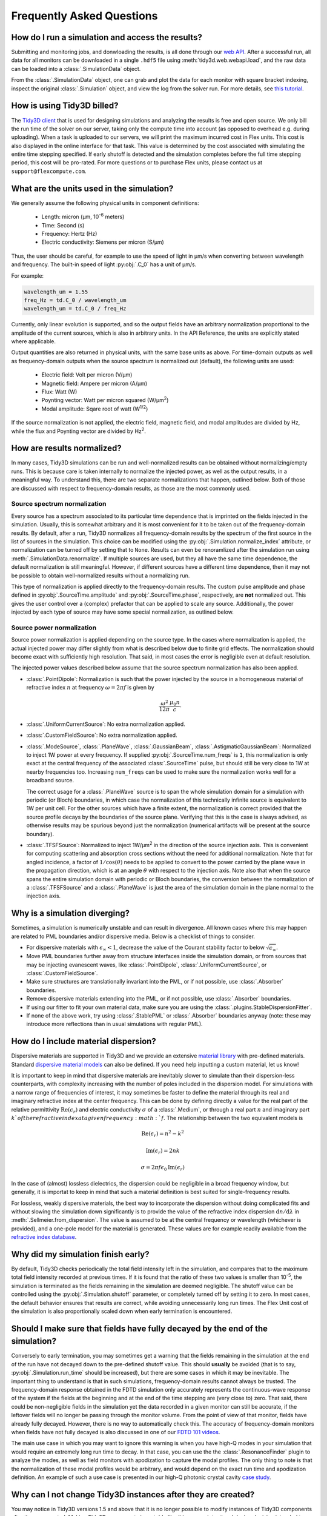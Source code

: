 Frequently Asked Questions
==========================

How do I run a simulation and access the results?
-------------------------------------------------

Submitting and monitoring jobs, and donwloading the results, is all done 
through our `web API <api.html#web-api>`_. After a successful run, 
all data for all monitors can be downloaded in a single ``.hdf5`` file 
using :meth:`tidy3d.web.webapi.load`, and the
raw data can be loaded into a :class:`.SimulationData` object.

From the :class:`.SimulationData` object, one can grab and plot the data for each monitor with square bracket indexing, inspect the original :class:`.Simulation` object, and view the log from the solver run.  For more details, see `this tutorial <notebooks/VizSimulation.html>`_.

How is using Tidy3D billed?
---------------------------

The `Tidy3D client <https://pypi.org/project/tidy3d/>`_ that is used for designing 
simulations and analyzing the results is free and 
open source. We only bill the run time of the solver on our server, taking only the compute 
time into account (as opposed to overhead e.g. during uploading).
When a task is uploaded to our servers, we will print the maximum incurred cost in Flex units.
This cost is also displayed in the online interface for that task.
This value is determined by the cost associated with simulating the entire time stepping specified.
If early shutoff is detected and the simulation completes before the full time stepping period, this
cost will be pro-rated.
For more questions or to purchase Flex units, please contact us at ``support@flexcompute.com``.

What are the units used in the simulation?
------------------------------------------

We generally assume the following physical units in component definitions:

 - Length: micron (μm, 10\ :sup:`-6` meters)
 - Time: Second (s)
 - Frequency: Hertz (Hz)
 - Electric conductivity: Siemens per micron (S/μm)

Thus, the user should be careful, for example to use the speed of light 
in μm/s when converting between wavelength and frequency. The built-in 
speed of light :py:obj:`.C_0` has a unit of μm/s. 

For example:

.. code-block:: python

    wavelength_um = 1.55
    freq_Hz = td.C_0 / wavelength_um
    wavelength_um = td.C_0 / freq_Hz

Currently, only linear evolution is supported, and so the output fields have an 
arbitrary normalization proportional to the amplitude of the current sources, 
which is also in arbitrary units. In the API Reference, the units are explicitly 
stated where applicable. 

Output quantities are also returned in physical units, with the same base units as above. For time-domain outputs
as well as frequency-domain outputs when the source spectrum is normalized out (default), the following units are
used:

 - Electric field: Volt per micron (V/μm)
 - Magnetic field: Ampere per micron (A/μm)
 - Flux: Watt (W)
 - Poynting vector: Watt per micron squared (W/μm\ :sup:`2`)
 - Modal amplitude: Sqare root of watt (W\ :sup:`1/2`)

If the source normalization is not applied, the electric field, magnetic field, and modal amplitudes are divided by
Hz, while the flux and Poynting vector are divided by Hz\ :sup:`2`.

How are results normalized?
---------------------------

In many cases, Tidy3D simulations can be run and well-normalized results can be obtained without normalizing/empty runs.
This is because care is taken internally to normalize the injected power, as well as the output results, in a
meaningful way. To understand this, there are two separate normalizations that happen, outlined below. Both of those are
discussed with respect to frequency-domain results, as those are the most commonly used.

Source spectrum normalization
^^^^^^^^^^^^^^^^^^^^^^^^^^^^^

Every source has a spectrum associated to its particular time dependence that is imprinted on the fields injected
in the simulation. Usually, this is somewhat arbitrary and it is most convenient for it to be taken out of the
frequency-domain results. By default, after a run, Tidy3D normalizes all frequency-domain results by the spectrum of the first source
in the list of sources in the simulation. This choice can be modified using the :py:obj:`.Simulation.normalize_index` attribute, or
normalization can be turned off by setting that to ``None``. Results can even be renoramlized after the simulation run using
:meth:`.SimulationData.renormalize`. If multiple sources are used, but they all have the same
time dependence, the default normalization is still meaningful. However, if different sources have a different time dependence,
then it may not be possible to obtain well-normalized results without a normalizing run.

This type of normalization is applied directly to the frequency-domain results. The custom pulse amplitude and phase defined in
:py:obj:`.SourceTime.amplitude` and :py:obj:`.SourceTime.phase`, respectively, are **not** normalized out. This gives the user control
over a (complex) prefactor that can be applied to scale any source.
Additionally, the power injected by each type of source may have some special normalization, as outlined below.

Source power normalization
^^^^^^^^^^^^^^^^^^^^^^^^^^

Source power normalization is applied depending on the source type. In the cases where normalization is applied,
the actual injected power may differ slightly from what is described below due to finite grid effects. The normalization
should become exact with sufficiently high resolution. That said, in most cases the error is negligible even at default resolution.

The injected power values described below assume that the source spectrum normalization has also been applied.

- :class:`.PointDipole`: Normalization is such that the power injected by the source in a homogeneous material of
  refractive index :math:`n` at frequency :math:`\omega = 2\pi f` is given by

  .. math::
      \frac{\omega^2}{12\pi}\frac{\mu_0 n}{c}.

- :class:`.UniformCurrentSource`: No extra normalization applied.
- :class:`.CustomFieldSource`: No extra normalization applied.
- :class:`.ModeSource`, :class:`.PlaneWave`, :class:`.GaussianBeam`, :class:`.AstigmaticGaussianBeam`:
  Normalized to inject 1W power at every frequency. If supplied :py:obj:`.SourceTime.num_freqs` is ``1``, this normalization is
  only exact at the central frequency of the associated :class:`.SourceTime` pulse, but should still be
  very close to 1W at nearby frequencies too. Increasing ``num_freqs`` can be used to make sure the normalization
  works well for a broadband source.

  The correct usage for a :class:`.PlaneWave` source is to span the whole simulation domain for a simulation with
  periodic (or Bloch) boundaries, in which
  case the normalization of this technically infinite source is equivalent to 1W per unit cell. For the other sources
  which have a finite extent, the normalization is correct provided that the source profile decays by the boundaries
  of the source plane. Verifying that this is the case is always advised, as otherwise results may be spurious
  beyond just the normalization (numerical artifacts will be present at the source boundary).
- :class:`.TFSFSource`: Normalized to inject 1W/μm\ :sup:`2` in the direction of the source injection axis. This is convenient
  for computing scattering and absorption cross sections without the need for additional normalization. Note that for angled incidence,
  a factor of :math:`1/\cos(\theta)` needs to be applied to convert to the power carried by the plane wave in the propagation direction,
  which is at an angle :math:`\theta` with respect to the injection axis. Note also that when the source spans the entire simulation
  domain with periodic or Bloch boundaries, the conversion between the normalization of a :class:`.TFSFSource` and a :class:`.PlaneWave`
  is just the area of the simulation domain in the plane normal to the injection axis.

Why is a simulation diverging?
------------------------------

Sometimes, a simulation is numerically unstable and can result in divergence. All known cases where
this may happen are related to PML boundaries and/or dispersive media. Below is a checklist of things
to consider.

- For dispersive materials with :math:`\epsilon_{\infty} < 1`, decrease the value of the Courant stability factor to
  below :math:`\sqrt{\epsilon_{\infty}}`.
- Move PML boundaries further away from structure interfaces inside the simulation domain, or from sources that may be injecting
  evanescent waves, like :class:`.PointDipole`, :class:`.UniformCurrentSource`, or :class:`.CustomFieldSource`.
- Make sure structures are translationally invariant into the PML, or if not possible, use :class:`.Absorber` boundaries.
- Remove dispersive materials extending into the PML, or if not possible, use :class:`.Absorber` boundaries.
- If using our fitter to fit your own material data, make sure you are using the :class:`.plugins.StableDispersionFitter`.
- If none of the above work, try using :class:`.StablePML` or :class:`.Absorber` boundaries anyway
  (note: these may introduce more reflections than in usual simulations with regular PML).

How do I include material dispersion?
-------------------------------------

Dispersive materials are supported in Tidy3D and we provide an extensive 
`material library <api.html#material-library>`_ with pre-defined materials. 
Standard `dispersive material models <api.html#dispersive-mediums>`_ can also be defined. 
If you need help inputting a custom material, let us know!

It is important to keep in mind that dispersive materials are inevitably slower to 
simulate than their dispersion-less counterparts, with complexity increasing with the 
number of poles included in the dispersion model. For simulations with a narrow range 
of frequencies of interest, it may sometimes be faster to define the material through 
its real and imaginary refractive index at the center frequency. This can be done by 
defining directly a value for the real part of the relative permittivity 
:math:`\mathrm{Re}(\epsilon_r)` and electric conductivity :math:`\sigma` of a :class:`.Medium`, 
or through a real part :math:`n` and imaginary part :math:`k`of the refractive index at a 
given frequency :math:`f`. The relationship between the two equivalent models is 

.. math::

    &\mathrm{Re}(\epsilon_r) = n^2 - k^2 

    &\mathrm{Im}(\epsilon_r) = 2nk

    &\sigma = 2 \pi f \epsilon_0 \mathrm{Im}(\epsilon_r)

In the case of (almost) lossless dielectrics, the dispersion could be negligible in a broad 
frequency window, but generally, it is importat to keep in mind that such a 
material definition is best suited for single-frequency results.

For lossless, weakly dispersive materials, the best way to incorporate the dispersion 
without doing complicated fits and without slowing the simulation down significantly is to 
provide the value of the refractive index dispersion :math:`\mathrm{d}n/\mathrm{d}\lambda` 
in :meth:`.Sellmeier.from_dispersion`. The value is assumed to be 
at the central frequency or wavelength (whichever is provided), and a one-pole model for the 
material is generated. These values are for example readily available from the 
`refractive index database <https://refractiveindex.info/>`_.

Why did my simulation finish early?
-----------------------------------

By default, Tidy3D checks periodically the total field intensity left in the simulation, and compares
that to the maximum total field intensity recorded at previous times. If it is found that the ratio
of these two values is smaller than 10\ :sup:`-5`, the simulation is terminated as the fields remaining
in the simulation are deemed negligible. The shutoff value can be controlled using the :py:obj:`.Simulation.shutoff`
parameter, or completely turned off by setting it to zero. In most cases, the default behavior ensures
that results are correct, while avoiding unnecessarily long run times. The Flex Unit cost of the simulation
is also proportionally scaled down when early termination is encountered.

Should I make sure that fields have fully decayed by the end of the simulation?
-------------------------------------------------------------------------------

Conversely to early termination, you may sometimes get a warning that the fields remaining in the simulation
at the end of the run have not decayed down to the pre-defined shutoff value. This should **usually** be avoided
(that is to say, :py:obj:`.Simulation.run_time` should be increased), but there are some cases in which it may
be inevitable. The important thing to understand is that in such simulations, frequency-domain results cannot
always be trusted. The frequency-domain response obtained in the FDTD simulation only accurately represents
the continuous-wave response of the system if the fields at the beginning and at the end of the time stepping are (very close to) zero.
That said, there could be non-negligible fields in the simulation yet the data recorded in a given monitor
can still be accurate, if the leftover fields will no longer be passing through the monitor volume. From the
point of view of that monitor, fields have already fully decayed. However, there is no way to automatically check this.
The accuracy of frequency-domain monitors when fields have not fully decayed is also discussed in one of our
`FDTD 101 videos <https://www.flexcompute.com/fdtd101/Lecture-3-Applying-FDTD-to-Photonic-Crystal-Slab-Simulation/>`_.

The main use case in which you may want to ignore this warning is when you have high-Q modes in your simulation that would require
an extremely long run time to decay. In that case, you can use the the :class:`.ResonanceFinder` plugin to analyze the modes,
as well as field monitors with apodization to capture the modal profiles. The only thing to note is that the normalization of
these modal profiles would be arbitrary, and would depend on the exact run time and apodization definition. An example of
such a use case is presented in our high-Q photonic crystal cavity `case study <notebooks/OptimizedL3.html>`_.


Why can I not change Tidy3D instances after they are created?
-------------------------------------------------------------

You may notice in Tidy3D versions 1.5 and above that it is no longer possible to modify instances of Tidy3D components after they are created.
Making Tidy3D components immutable like this was an intentional design decision intended to make Tidy3D safer and more performant.

For example, Tidy3D contains several "validators" on input data.
If models are mutated, we can't always guarantee that the resulting instance will still satisfy our validations and the simulation may be invalid.

Furthermore, making the objects immutable allows us to cache the results of many expensive operations.
For example, we can now compute and store the simulation grid once, without needing to worry about the value becoming stale at a later time, which significantly speeds up plotting and other operations.

If you have a Tidy3D component that you want to recreate with a new set of parameters, instead of ``obj.param1 = param1_new``, you can call ``obj_new = obj.copy(update=dict(param1=param1_new))``.
Note that you may also pass more key value pairs to the dictionary in ``update``.
